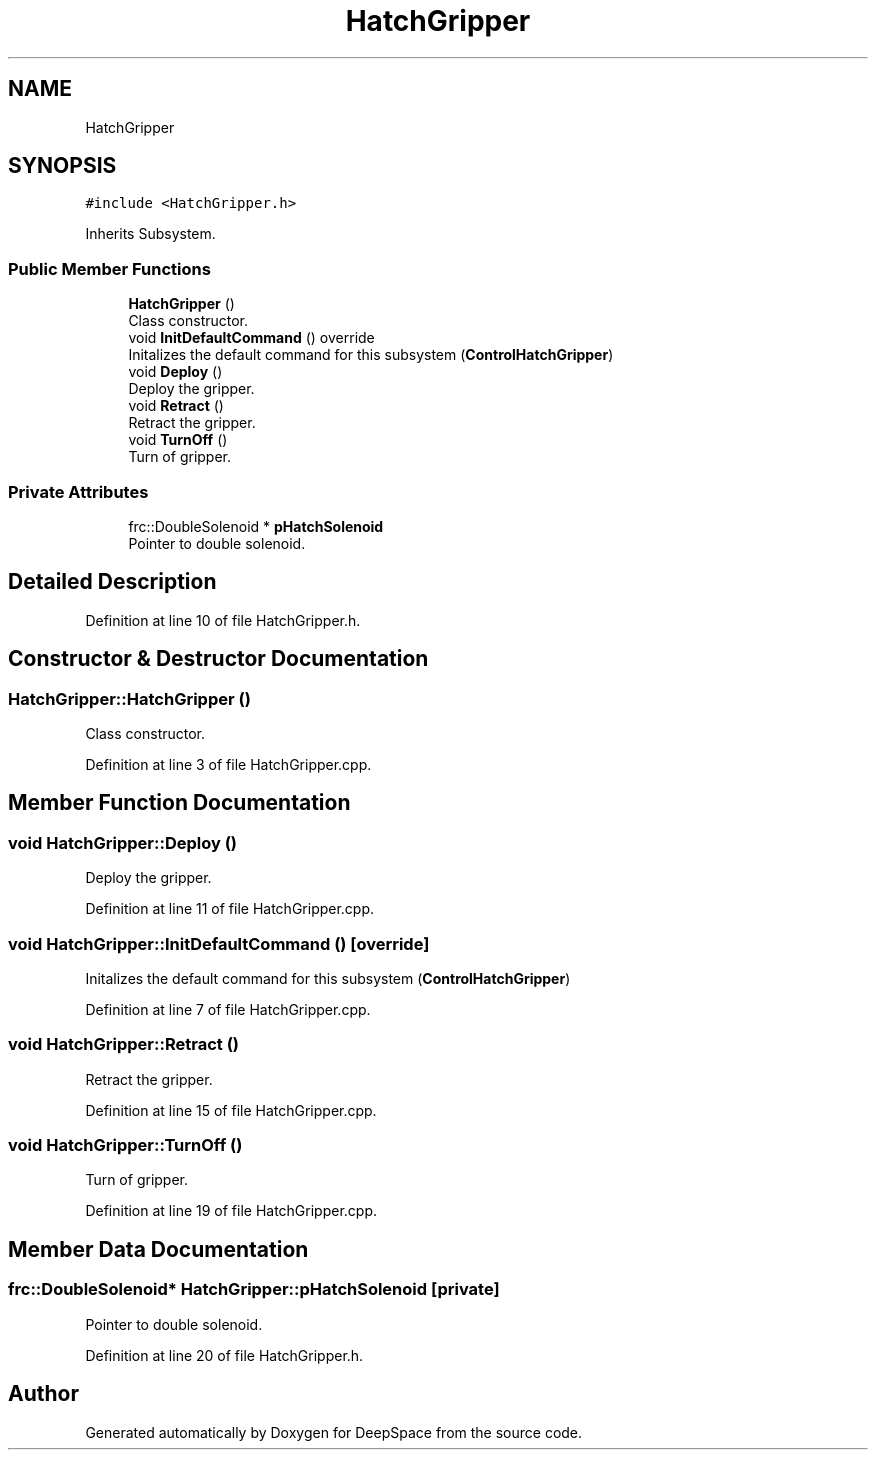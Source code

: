 .TH "HatchGripper" 3 "Tue Mar 12 2019" "Version 2019" "DeepSpace" \" -*- nroff -*-
.ad l
.nh
.SH NAME
HatchGripper
.SH SYNOPSIS
.br
.PP
.PP
\fC#include <HatchGripper\&.h>\fP
.PP
Inherits Subsystem\&.
.SS "Public Member Functions"

.in +1c
.ti -1c
.RI "\fBHatchGripper\fP ()"
.br
.RI "Class constructor\&. "
.ti -1c
.RI "void \fBInitDefaultCommand\fP () override"
.br
.RI "Initalizes the default command for this subsystem (\fBControlHatchGripper\fP) "
.ti -1c
.RI "void \fBDeploy\fP ()"
.br
.RI "Deploy the gripper\&. "
.ti -1c
.RI "void \fBRetract\fP ()"
.br
.RI "Retract the gripper\&. "
.ti -1c
.RI "void \fBTurnOff\fP ()"
.br
.RI "Turn of gripper\&. "
.in -1c
.SS "Private Attributes"

.in +1c
.ti -1c
.RI "frc::DoubleSolenoid * \fBpHatchSolenoid\fP"
.br
.RI "Pointer to double solenoid\&. "
.in -1c
.SH "Detailed Description"
.PP 
Definition at line 10 of file HatchGripper\&.h\&.
.SH "Constructor & Destructor Documentation"
.PP 
.SS "HatchGripper::HatchGripper ()"

.PP
Class constructor\&. 
.PP
Definition at line 3 of file HatchGripper\&.cpp\&.
.SH "Member Function Documentation"
.PP 
.SS "void HatchGripper::Deploy ()"

.PP
Deploy the gripper\&. 
.PP
Definition at line 11 of file HatchGripper\&.cpp\&.
.SS "void HatchGripper::InitDefaultCommand ()\fC [override]\fP"

.PP
Initalizes the default command for this subsystem (\fBControlHatchGripper\fP) 
.PP
Definition at line 7 of file HatchGripper\&.cpp\&.
.SS "void HatchGripper::Retract ()"

.PP
Retract the gripper\&. 
.PP
Definition at line 15 of file HatchGripper\&.cpp\&.
.SS "void HatchGripper::TurnOff ()"

.PP
Turn of gripper\&. 
.PP
Definition at line 19 of file HatchGripper\&.cpp\&.
.SH "Member Data Documentation"
.PP 
.SS "frc::DoubleSolenoid* HatchGripper::pHatchSolenoid\fC [private]\fP"

.PP
Pointer to double solenoid\&. 
.PP
Definition at line 20 of file HatchGripper\&.h\&.

.SH "Author"
.PP 
Generated automatically by Doxygen for DeepSpace from the source code\&.
